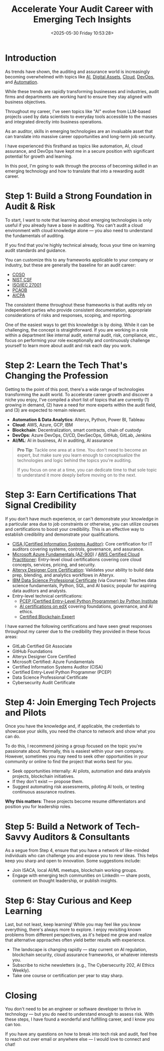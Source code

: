 #+date: <2025-05-30 Friday 10:53:28>
#+title: Accelerate Your Audit Career with Emerging Tech Insights
#+description: Explore actionable steps for auditors to master AI, blockchain, cloud computing, DevOps, and automation in audit and assurance roles for career growth and future readiness.
#+slug: it-audit-career
#+filetags: :audit:technology:career:

* Introduction

As trends have shown, the auditing and assurance world is increasingly becoming
overwhelmed with topics like [[https://kpmg.com/xx/en/what-we-do/services/ai/trusted-ai-framework.html][AI]], [[https://pcaobus.org/Documents/Audits-Involving-Cryptoassets-Spotlight.pdf][Digital Assets]], [[https://kpmg.com/us/en/articles/2023/building-trust-cloud-environments.html][Cloud]], [[https://kpmg.com/us/en/articles/2023/role-of-internal-audit-devops.html][DevOps]], and [[https://kpmg.com/ch/en/insights/technology/audit-transformation.html][Automation]].

While these trends are rapidly transforming businesses and industries, audit
firms and departments are working hard to ensure they stay aligned with business
objectives.

Throughout my career, I've seen topics like "AI" evolve from LLM-based projects
used by data scientists to everyday tools accessible to the masses and integrated
directly into business operations.

As an auditor, skills in emerging technologies are an invaluable asset that can
translate into massive career opportunities and long-term job security.

I have experienced this firsthand as topics like automation, AI, cloud
assurance, and DevOps have kept me in a secure position with significant potential
for growth and learning.

In this post, I'm going to walk through the process of becoming skilled in an
emerging technology and how to translate that into a rewarding audit career.

* Step 1: Build a Strong Foundation in Audit & Risk

To start, I want to note that learning about emerging technologies is only
useful if you already have a base in auditing. You can't audit a cloud
environment with cloud knowledge alone — you also need to understand the
fundamentals of auditing.

If you find that you're highly technical already, focus your time on learning
audit standards and guidance.

You can customize this to any frameworks applicable to your company or industry,
but these are generally the baseline for an audit career:

- [[https://www.coso.org/Pages/default.aspx][COSO]]
- [[https://www.nist.gov/cyberframework][NIST CSF]]
- [[https://www.iso.org/isoiec-27001-information-security.html][ISO/IEC 27001]]
- [[https://pcaobus.org/][PCAOB]]
- [[https://www.aicpa-cima.com/resources/assurance][AICPA]]

The consistent theme throughout these frameworks is that audits rely on
independent parties who provide consistent documentation, appropriate
considerations of risks and responses, scoping, and reporting.

One of the easiest ways to get this knowledge is by doing. While it can be
challenging, the concept is straightforward. If you are working in a role within
a department like internal audit, external audit, risk, compliance, etc., focus
on performing your role exceptionally and continuously challenge yourself to
learn more about audit and risk each day you work.

* Step 2: Learn the Tech That's Changing the Profession

Getting to the point of this post, there's a wide range of technologies transforming the audit
world. To accelerate career growth and discover a niche you enjoy, I've compiled
a short list of topics that are currently (1) growing in demand, (2) have a need
for more experts within the audit field, and (3) are expected to remain relevant.

- *Automation & Data Analytics*: Alteryx, Python, Power BI, Tableau
- *Cloud*: AWS, Azure, GCP, IBM
- *Blockchain*: Decentralization, smart contracts, chain of custody
- *DevOps*: Azure DevOps, CI/CD, DevSecOps, GitHub, GitLab, Jenkins
- *AI/ML*: AI in business, AI in auditing, AI assurance

#+BEGIN_QUOTE
*Pro Tip*: Tackle one area at a time. You don't need to become an expert, but
make sure you learn enough to conceptualize the technologies and logic behind
the topics you're auditing.

If you focus on one at a time, you can dedicate time to that sole topic to
understand it more deeply before moving on to the next.
#+END_QUOTE

* Step 3: Earn Certifications That Signal Credibility

If you don't have much experience, or can't demonstrate your knowledge in a
particular area due to job constraints or otherwise, you can utilize courses
and certifications to boost your credibility. This is an effective way to
establish credibility and demonstrate your qualifications.

- [[https://www.isaca.org/credentialing/cisa][CISA (Certified Information Systems Auditor)]]: Core certification for IT
  auditors covering systems, controls, governance, and assurance.
- [[https://learn.microsoft.com/en-us/certifications/azure-fundamentals/][Microsoft Azure Fundamentals (AZ-900)]] / [[https://aws.amazon.com/certification/certified-cloud-practitioner/][AWS Certified Cloud Practitioner]]: Entry-level
  cloud certifications covering core cloud concepts, services, pricing, and
  security.
- [[https://www.alteryx.com/certification/designer-core][Alteryx Designer Core Certification]]: Validates your ability to build data
  prep, blending, and analytics workflows in Alteryx.
- [[https://www.coursera.org/professional-certificates/ibm-data-science][IBM Data Science Professional Certificate]] (via Coursera): Teaches data
  science fundamentals, Python, SQL, and AI basics; popular for aspiring data
  auditors and analysts.
- Entry-level technical certifications:
  - [[https://pythoninstitute.org/pcep][PCEP (Certified Entry-Level Python Programmer) by Python Institute]]
  - [[https://www.edx.org/learn/artificial-intelligence][AI certifications on edX]] covering foundations, governance, and AI ethics.
  - [[https://www.blockchain-council.org/certifications/certified-blockchain-professional-expert/][Certified Blockchain Expert]]

I have earned the following certifications and have seen great responses
throughout my career due to the credibility they provided in these focus areas:

- GitLab Certified Git Associate
- GitHub Foundations
- Alteryx Designer Core Certified
- Microsoft Certified: Azure Fundamentals
- Certified Information Systems Auditor (CISA)
- Certified Entry-Level Python Programmer (PCEP)
- Data Science Professional Certificate
- Cybersecurity Audit Certificate

* Step 4: Join Emerging Tech Projects and Pilots

Once you have the knowledge and, if applicable, the credentials to showcase your
skills, you need the chance to network and show what you can do.

To do this, I recommend joining a group focused on the topic you're passionate
about. Normally, this is easiest within your own company. However, sometimes you
may need to seek other opportunities in your community or online to find the
project that works best for you.

- Seek opportunities internally: AI pilots, automation and data analysis
  projects, blockchain initiatives.
- If they don't exist — propose them.
- Suggest automating risk assessments, piloting AI tools, or testing continuous
  assurance routines.

*Why this matters*: These projects become resume differentiators and position
you for leadership roles.

* Step 5: Build a Network of Tech-Savvy Auditors & Consultants

As a segue from Step 4, ensure that you have a network of like-minded
individuals who can challenge you and expose you to new ideas. This helps keep
you sharp and open to innovation. Some suggestions include:

- Join ISACA, local AI/ML meetups, blockchain working groups.
- Engage with emerging tech communities on LinkedIn — share posts, comment on
  thought leadership, or publish insights.

* Step 6: Stay Curious and Keep Learning

Last, but not least, keep learning! While you may feel like you know everything,
there's always more to explore. I enjoy revisiting known problems from different
perspectives, as it's helped me grow and realize that alternative approaches
often yield better results with experience.

- The landscape is changing rapidly — stay current on AI regulation, blockchain
  security, cloud assurance frameworks, or whatever interests you.
- Subscribe to niche newsletters (e.g., The Cybersecurity 202, AI Ethics
  Weekly).
- Take one course or certification per year to stay sharp.

* Closing

You don't need to be an engineer or software developer to thrive in technology —
but you do need to understand enough to assess risk. With these steps, I have
found a wonderful and fulfilling career, and I know you can too.

If you have any questions on how to break into tech risk and audit, feel free to
reach out over email or anywhere else — I would love to connect and chat!
